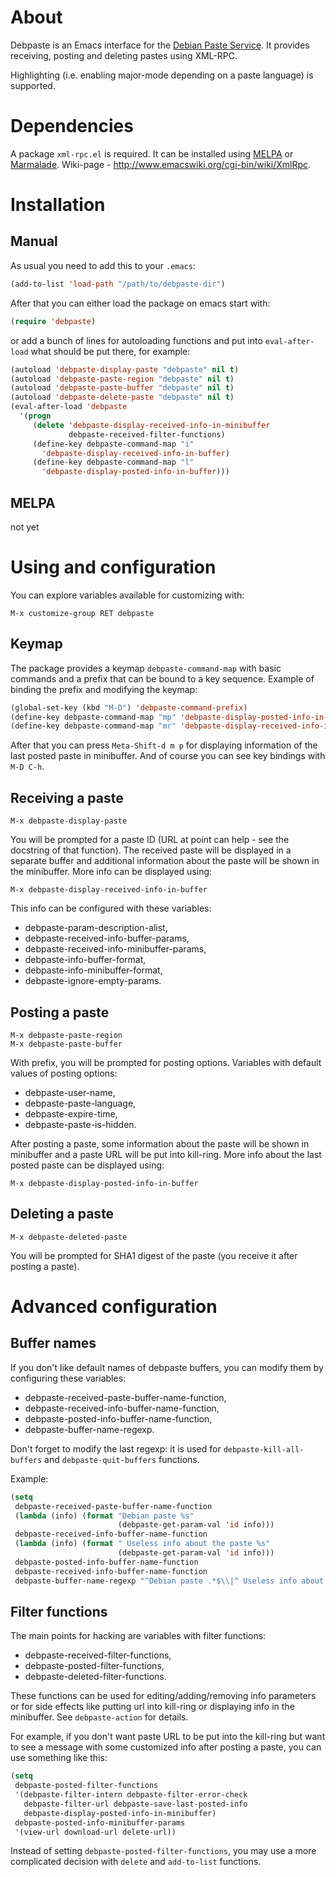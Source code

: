 # -*- sentence-end-double-space: t; fill-column: 72; eval: (auto-fill-mode) -*-

* About
Debpaste is an Emacs interface for the [[http://paste.debian.net/][Debian Paste Service]].  It
provides receiving, posting and deleting pastes using XML-RPC.

Highlighting (i.e. enabling major-mode depending on a paste language) is
supported.

* Dependencies
A package =xml-rpc.el= is required.  It can be installed using [[http://melpa.milkbox.net][MELPA]] or
[[http://marmalade-repo.org][Marmalade]].  Wiki-page - [[http://www.emacswiki.org/cgi-bin/wiki/XmlRpc]].

* Installation
** Manual
As usual you need to add this to your =.emacs=:
#+BEGIN_SRC emacs-lisp
  (add-to-list 'load-path "/path/to/debpaste-dir")
#+END_SRC
After that you can either load the package on emacs start with:
#+BEGIN_SRC emacs-lisp
  (require 'debpaste)
#+END_SRC
or add a bunch of lines for autoloading functions and put into
=eval-after-load= what should be put there, for example:
#+BEGIN_SRC emacs-lisp
  (autoload 'debpaste-display-paste "debpaste" nil t)
  (autoload 'debpaste-paste-region "debpaste" nil t)
  (autoload 'debpaste-paste-buffer "debpaste" nil t)
  (autoload 'debpaste-delete-paste "debpaste" nil t)
  (eval-after-load 'debpaste
    '(progn
       (delete 'debpaste-display-received-info-in-minibuffer
               debpaste-received-filter-functions)
       (define-key debpaste-command-map "i"
         'debpaste-display-received-info-in-buffer)
       (define-key debpaste-command-map "l"
         'debpaste-display-posted-info-in-buffer)))
#+END_SRC

** MELPA
not yet

* Using and configuration
You can explore variables available for customizing with:
: M-x customize-group RET debpaste

** Keymap
The package provides a keymap =debpaste-command-map= with basic commands
and a prefix that can be bound to a key sequence.  Example of binding
the prefix and modifying the keymap:
#+BEGIN_SRC emacs-lisp
  (global-set-key (kbd "M-D") 'debpaste-command-prefix)
  (define-key debpaste-command-map "mp" 'debpaste-display-posted-info-in-minibuffer)
  (define-key debpaste-command-map "mr" 'debpaste-display-received-info-in-minibuffer)
#+END_SRC
After that you can press ~Meta-Shift-d m p~ for displaying information
of the last posted paste in minibuffer.  And of course you can see key
bindings with ~M-D C-h~.

** Receiving a paste
: M-x debpaste-display-paste
You will be prompted for a paste ID (URL at point can help - see the
docstring of that function).  The received paste will be displayed in a
separate buffer and additional information about the paste will be shown
in the minibuffer.  More info can be displayed using:
: M-x debpaste-display-received-info-in-buffer
This info can be configured with these variables:
- debpaste-param-description-alist,
- debpaste-received-info-buffer-params,
- debpaste-received-info-minibuffer-params,
- debpaste-info-buffer-format,
- debpaste-info-minibuffer-format,
- debpaste-ignore-empty-params.

** Posting a paste
: M-x debpaste-paste-region
: M-x debpaste-paste-buffer
With prefix, you will be prompted for posting options.  Variables with
default values of posting options:
- debpaste-user-name,
- debpaste-paste-language,
- debpaste-expire-time,
- debpaste-paste-is-hidden.
After posting a paste, some information about the paste will be shown in
minibuffer and a paste URL will be put into kill-ring.  More info about
the last posted paste can be displayed using:
: M-x debpaste-display-posted-info-in-buffer

** Deleting a paste
: M-x debpaste-deleted-paste
You will be prompted for SHA1 digest of the paste (you receive it after
posting a paste).

* Advanced configuration
** Buffer names
If you don't like default names of debpaste buffers, you can modify
them by configuring these variables:
- debpaste-received-paste-buffer-name-function,
- debpaste-received-info-buffer-name-function,
- debpaste-posted-info-buffer-name-function,
- debpaste-buffer-name-regexp.
Don't forget to modify the last regexp: it is used for
=debpaste-kill-all-buffers= and =debpaste-quit-buffers= functions.

Example:
#+BEGIN_SRC emacs-lisp
  (setq
   debpaste-received-paste-buffer-name-function
   (lambda (info) (format "Debian paste %s"
                          (debpaste-get-param-val 'id info)))
   debpaste-received-info-buffer-name-function
   (lambda (info) (format " Useless info about the paste %s"
                          (debpaste-get-param-val 'id info)))
   debpaste-posted-info-buffer-name-function
   debpaste-received-info-buffer-name-function
   debpaste-buffer-name-regexp "^Debian paste .*$\\|^ Useless info about the paste .*$")
#+END_SRC

** Filter functions
The main points for hacking are variables with filter functions:
- debpaste-received-filter-functions,
- debpaste-posted-filter-functions,
- debpaste-deleted-filter-functions.
These functions can be used for editing/adding/removing info parameters
or for side effects like putting url into kill-ring or displaying info
in the minibuffer.  See =debpaste-action= for details.

For example, if you don't want paste URL to be put into the kill-ring
but want to see a message with some customized info after posting a
paste, you can use something like this:
#+BEGIN_SRC emacs-lisp
  (setq
   debpaste-posted-filter-functions
   '(debpaste-filter-intern debpaste-filter-error-check
     debpaste-filter-url debpaste-save-last-posted-info
     debpaste-display-posted-info-in-minibuffer)
   debpaste-posted-info-minibuffer-params
   '(view-url download-url delete-url))
#+END_SRC
Instead of setting =debpaste-posted-filter-functions=, you may use a
more complicated decision with =delete= and =add-to-list= functions.
